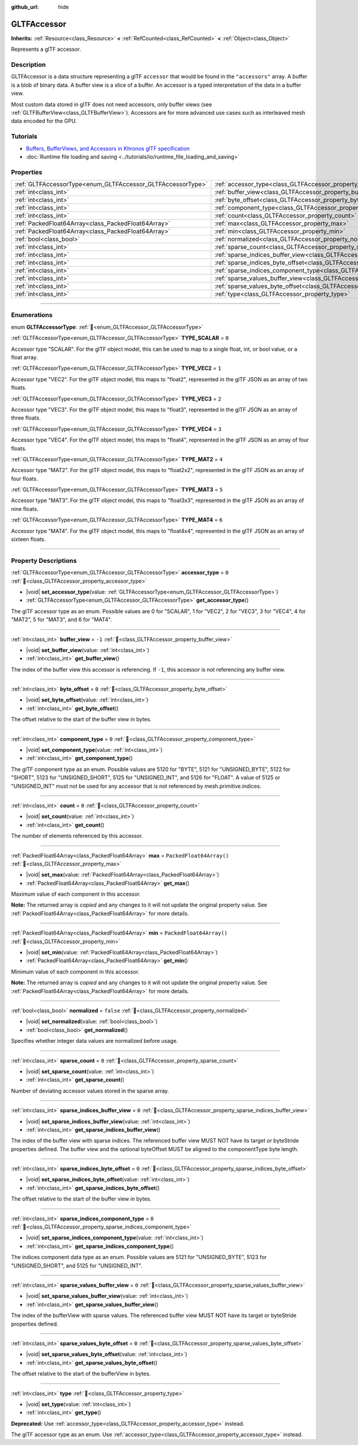 :github_url: hide

.. DO NOT EDIT THIS FILE!!!
.. Generated automatically from Redot engine sources.
.. Generator: https://github.com/Redot-Engine/redot-engine/tree/master/doc/tools/make_rst.py.
.. XML source: https://github.com/Redot-Engine/redot-engine/tree/master/modules/gltf/doc_classes/GLTFAccessor.xml.

.. _class_GLTFAccessor:

GLTFAccessor
============

**Inherits:** :ref:`Resource<class_Resource>` **<** :ref:`RefCounted<class_RefCounted>` **<** :ref:`Object<class_Object>`

Represents a glTF accessor.

.. rst-class:: classref-introduction-group

Description
-----------

GLTFAccessor is a data structure representing a glTF ``accessor`` that would be found in the ``"accessors"`` array. A buffer is a blob of binary data. A buffer view is a slice of a buffer. An accessor is a typed interpretation of the data in a buffer view.

Most custom data stored in glTF does not need accessors, only buffer views (see :ref:`GLTFBufferView<class_GLTFBufferView>`). Accessors are for more advanced use cases such as interleaved mesh data encoded for the GPU.

.. rst-class:: classref-introduction-group

Tutorials
---------

- `Buffers, BufferViews, and Accessors in Khronos glTF specification <https://github.com/KhronosGroup/glTF-Tutorials/blob/master/gltfTutorial/gltfTutorial_005_BuffersBufferViewsAccessors.md>`__

- :doc:`Runtime file loading and saving <../tutorials/io/runtime_file_loading_and_saving>`

.. rst-class:: classref-reftable-group

Properties
----------

.. table::
   :widths: auto

   +-------------------------------------------------------------+-------------------------------------------------------------------------------------------------+--------------------------+
   | :ref:`GLTFAccessorType<enum_GLTFAccessor_GLTFAccessorType>` | :ref:`accessor_type<class_GLTFAccessor_property_accessor_type>`                                 | ``0``                    |
   +-------------------------------------------------------------+-------------------------------------------------------------------------------------------------+--------------------------+
   | :ref:`int<class_int>`                                       | :ref:`buffer_view<class_GLTFAccessor_property_buffer_view>`                                     | ``-1``                   |
   +-------------------------------------------------------------+-------------------------------------------------------------------------------------------------+--------------------------+
   | :ref:`int<class_int>`                                       | :ref:`byte_offset<class_GLTFAccessor_property_byte_offset>`                                     | ``0``                    |
   +-------------------------------------------------------------+-------------------------------------------------------------------------------------------------+--------------------------+
   | :ref:`int<class_int>`                                       | :ref:`component_type<class_GLTFAccessor_property_component_type>`                               | ``0``                    |
   +-------------------------------------------------------------+-------------------------------------------------------------------------------------------------+--------------------------+
   | :ref:`int<class_int>`                                       | :ref:`count<class_GLTFAccessor_property_count>`                                                 | ``0``                    |
   +-------------------------------------------------------------+-------------------------------------------------------------------------------------------------+--------------------------+
   | :ref:`PackedFloat64Array<class_PackedFloat64Array>`         | :ref:`max<class_GLTFAccessor_property_max>`                                                     | ``PackedFloat64Array()`` |
   +-------------------------------------------------------------+-------------------------------------------------------------------------------------------------+--------------------------+
   | :ref:`PackedFloat64Array<class_PackedFloat64Array>`         | :ref:`min<class_GLTFAccessor_property_min>`                                                     | ``PackedFloat64Array()`` |
   +-------------------------------------------------------------+-------------------------------------------------------------------------------------------------+--------------------------+
   | :ref:`bool<class_bool>`                                     | :ref:`normalized<class_GLTFAccessor_property_normalized>`                                       | ``false``                |
   +-------------------------------------------------------------+-------------------------------------------------------------------------------------------------+--------------------------+
   | :ref:`int<class_int>`                                       | :ref:`sparse_count<class_GLTFAccessor_property_sparse_count>`                                   | ``0``                    |
   +-------------------------------------------------------------+-------------------------------------------------------------------------------------------------+--------------------------+
   | :ref:`int<class_int>`                                       | :ref:`sparse_indices_buffer_view<class_GLTFAccessor_property_sparse_indices_buffer_view>`       | ``0``                    |
   +-------------------------------------------------------------+-------------------------------------------------------------------------------------------------+--------------------------+
   | :ref:`int<class_int>`                                       | :ref:`sparse_indices_byte_offset<class_GLTFAccessor_property_sparse_indices_byte_offset>`       | ``0``                    |
   +-------------------------------------------------------------+-------------------------------------------------------------------------------------------------+--------------------------+
   | :ref:`int<class_int>`                                       | :ref:`sparse_indices_component_type<class_GLTFAccessor_property_sparse_indices_component_type>` | ``0``                    |
   +-------------------------------------------------------------+-------------------------------------------------------------------------------------------------+--------------------------+
   | :ref:`int<class_int>`                                       | :ref:`sparse_values_buffer_view<class_GLTFAccessor_property_sparse_values_buffer_view>`         | ``0``                    |
   +-------------------------------------------------------------+-------------------------------------------------------------------------------------------------+--------------------------+
   | :ref:`int<class_int>`                                       | :ref:`sparse_values_byte_offset<class_GLTFAccessor_property_sparse_values_byte_offset>`         | ``0``                    |
   +-------------------------------------------------------------+-------------------------------------------------------------------------------------------------+--------------------------+
   | :ref:`int<class_int>`                                       | :ref:`type<class_GLTFAccessor_property_type>`                                                   |                          |
   +-------------------------------------------------------------+-------------------------------------------------------------------------------------------------+--------------------------+

.. rst-class:: classref-section-separator

----

.. rst-class:: classref-descriptions-group

Enumerations
------------

.. _enum_GLTFAccessor_GLTFAccessorType:

.. rst-class:: classref-enumeration

enum **GLTFAccessorType**: :ref:`🔗<enum_GLTFAccessor_GLTFAccessorType>`

.. _class_GLTFAccessor_constant_TYPE_SCALAR:

.. rst-class:: classref-enumeration-constant

:ref:`GLTFAccessorType<enum_GLTFAccessor_GLTFAccessorType>` **TYPE_SCALAR** = ``0``

Accessor type "SCALAR". For the glTF object model, this can be used to map to a single float, int, or bool value, or a float array.

.. _class_GLTFAccessor_constant_TYPE_VEC2:

.. rst-class:: classref-enumeration-constant

:ref:`GLTFAccessorType<enum_GLTFAccessor_GLTFAccessorType>` **TYPE_VEC2** = ``1``

Accessor type "VEC2". For the glTF object model, this maps to "float2", represented in the glTF JSON as an array of two floats.

.. _class_GLTFAccessor_constant_TYPE_VEC3:

.. rst-class:: classref-enumeration-constant

:ref:`GLTFAccessorType<enum_GLTFAccessor_GLTFAccessorType>` **TYPE_VEC3** = ``2``

Accessor type "VEC3". For the glTF object model, this maps to "float3", represented in the glTF JSON as an array of three floats.

.. _class_GLTFAccessor_constant_TYPE_VEC4:

.. rst-class:: classref-enumeration-constant

:ref:`GLTFAccessorType<enum_GLTFAccessor_GLTFAccessorType>` **TYPE_VEC4** = ``3``

Accessor type "VEC4". For the glTF object model, this maps to "float4", represented in the glTF JSON as an array of four floats.

.. _class_GLTFAccessor_constant_TYPE_MAT2:

.. rst-class:: classref-enumeration-constant

:ref:`GLTFAccessorType<enum_GLTFAccessor_GLTFAccessorType>` **TYPE_MAT2** = ``4``

Accessor type "MAT2". For the glTF object model, this maps to "float2x2", represented in the glTF JSON as an array of four floats.

.. _class_GLTFAccessor_constant_TYPE_MAT3:

.. rst-class:: classref-enumeration-constant

:ref:`GLTFAccessorType<enum_GLTFAccessor_GLTFAccessorType>` **TYPE_MAT3** = ``5``

Accessor type "MAT3". For the glTF object model, this maps to "float3x3", represented in the glTF JSON as an array of nine floats.

.. _class_GLTFAccessor_constant_TYPE_MAT4:

.. rst-class:: classref-enumeration-constant

:ref:`GLTFAccessorType<enum_GLTFAccessor_GLTFAccessorType>` **TYPE_MAT4** = ``6``

Accessor type "MAT4". For the glTF object model, this maps to "float4x4", represented in the glTF JSON as an array of sixteen floats.

.. rst-class:: classref-section-separator

----

.. rst-class:: classref-descriptions-group

Property Descriptions
---------------------

.. _class_GLTFAccessor_property_accessor_type:

.. rst-class:: classref-property

:ref:`GLTFAccessorType<enum_GLTFAccessor_GLTFAccessorType>` **accessor_type** = ``0`` :ref:`🔗<class_GLTFAccessor_property_accessor_type>`

.. rst-class:: classref-property-setget

- |void| **set_accessor_type**\ (\ value\: :ref:`GLTFAccessorType<enum_GLTFAccessor_GLTFAccessorType>`\ )
- :ref:`GLTFAccessorType<enum_GLTFAccessor_GLTFAccessorType>` **get_accessor_type**\ (\ )

The glTF accessor type as an enum. Possible values are 0 for "SCALAR", 1 for "VEC2", 2 for "VEC3", 3 for "VEC4", 4 for "MAT2", 5 for "MAT3", and 6 for "MAT4".

.. rst-class:: classref-item-separator

----

.. _class_GLTFAccessor_property_buffer_view:

.. rst-class:: classref-property

:ref:`int<class_int>` **buffer_view** = ``-1`` :ref:`🔗<class_GLTFAccessor_property_buffer_view>`

.. rst-class:: classref-property-setget

- |void| **set_buffer_view**\ (\ value\: :ref:`int<class_int>`\ )
- :ref:`int<class_int>` **get_buffer_view**\ (\ )

The index of the buffer view this accessor is referencing. If ``-1``, this accessor is not referencing any buffer view.

.. rst-class:: classref-item-separator

----

.. _class_GLTFAccessor_property_byte_offset:

.. rst-class:: classref-property

:ref:`int<class_int>` **byte_offset** = ``0`` :ref:`🔗<class_GLTFAccessor_property_byte_offset>`

.. rst-class:: classref-property-setget

- |void| **set_byte_offset**\ (\ value\: :ref:`int<class_int>`\ )
- :ref:`int<class_int>` **get_byte_offset**\ (\ )

The offset relative to the start of the buffer view in bytes.

.. rst-class:: classref-item-separator

----

.. _class_GLTFAccessor_property_component_type:

.. rst-class:: classref-property

:ref:`int<class_int>` **component_type** = ``0`` :ref:`🔗<class_GLTFAccessor_property_component_type>`

.. rst-class:: classref-property-setget

- |void| **set_component_type**\ (\ value\: :ref:`int<class_int>`\ )
- :ref:`int<class_int>` **get_component_type**\ (\ )

The glTF component type as an enum. Possible values are 5120 for "BYTE", 5121 for "UNSIGNED_BYTE", 5122 for "SHORT", 5123 for "UNSIGNED_SHORT", 5125 for "UNSIGNED_INT", and 5126 for "FLOAT". A value of 5125 or "UNSIGNED_INT" must not be used for any accessor that is not referenced by mesh.primitive.indices.

.. rst-class:: classref-item-separator

----

.. _class_GLTFAccessor_property_count:

.. rst-class:: classref-property

:ref:`int<class_int>` **count** = ``0`` :ref:`🔗<class_GLTFAccessor_property_count>`

.. rst-class:: classref-property-setget

- |void| **set_count**\ (\ value\: :ref:`int<class_int>`\ )
- :ref:`int<class_int>` **get_count**\ (\ )

The number of elements referenced by this accessor.

.. rst-class:: classref-item-separator

----

.. _class_GLTFAccessor_property_max:

.. rst-class:: classref-property

:ref:`PackedFloat64Array<class_PackedFloat64Array>` **max** = ``PackedFloat64Array()`` :ref:`🔗<class_GLTFAccessor_property_max>`

.. rst-class:: classref-property-setget

- |void| **set_max**\ (\ value\: :ref:`PackedFloat64Array<class_PackedFloat64Array>`\ )
- :ref:`PackedFloat64Array<class_PackedFloat64Array>` **get_max**\ (\ )

Maximum value of each component in this accessor.

**Note:** The returned array is *copied* and any changes to it will not update the original property value. See :ref:`PackedFloat64Array<class_PackedFloat64Array>` for more details.

.. rst-class:: classref-item-separator

----

.. _class_GLTFAccessor_property_min:

.. rst-class:: classref-property

:ref:`PackedFloat64Array<class_PackedFloat64Array>` **min** = ``PackedFloat64Array()`` :ref:`🔗<class_GLTFAccessor_property_min>`

.. rst-class:: classref-property-setget

- |void| **set_min**\ (\ value\: :ref:`PackedFloat64Array<class_PackedFloat64Array>`\ )
- :ref:`PackedFloat64Array<class_PackedFloat64Array>` **get_min**\ (\ )

Minimum value of each component in this accessor.

**Note:** The returned array is *copied* and any changes to it will not update the original property value. See :ref:`PackedFloat64Array<class_PackedFloat64Array>` for more details.

.. rst-class:: classref-item-separator

----

.. _class_GLTFAccessor_property_normalized:

.. rst-class:: classref-property

:ref:`bool<class_bool>` **normalized** = ``false`` :ref:`🔗<class_GLTFAccessor_property_normalized>`

.. rst-class:: classref-property-setget

- |void| **set_normalized**\ (\ value\: :ref:`bool<class_bool>`\ )
- :ref:`bool<class_bool>` **get_normalized**\ (\ )

Specifies whether integer data values are normalized before usage.

.. rst-class:: classref-item-separator

----

.. _class_GLTFAccessor_property_sparse_count:

.. rst-class:: classref-property

:ref:`int<class_int>` **sparse_count** = ``0`` :ref:`🔗<class_GLTFAccessor_property_sparse_count>`

.. rst-class:: classref-property-setget

- |void| **set_sparse_count**\ (\ value\: :ref:`int<class_int>`\ )
- :ref:`int<class_int>` **get_sparse_count**\ (\ )

Number of deviating accessor values stored in the sparse array.

.. rst-class:: classref-item-separator

----

.. _class_GLTFAccessor_property_sparse_indices_buffer_view:

.. rst-class:: classref-property

:ref:`int<class_int>` **sparse_indices_buffer_view** = ``0`` :ref:`🔗<class_GLTFAccessor_property_sparse_indices_buffer_view>`

.. rst-class:: classref-property-setget

- |void| **set_sparse_indices_buffer_view**\ (\ value\: :ref:`int<class_int>`\ )
- :ref:`int<class_int>` **get_sparse_indices_buffer_view**\ (\ )

The index of the buffer view with sparse indices. The referenced buffer view MUST NOT have its target or byteStride properties defined. The buffer view and the optional byteOffset MUST be aligned to the componentType byte length.

.. rst-class:: classref-item-separator

----

.. _class_GLTFAccessor_property_sparse_indices_byte_offset:

.. rst-class:: classref-property

:ref:`int<class_int>` **sparse_indices_byte_offset** = ``0`` :ref:`🔗<class_GLTFAccessor_property_sparse_indices_byte_offset>`

.. rst-class:: classref-property-setget

- |void| **set_sparse_indices_byte_offset**\ (\ value\: :ref:`int<class_int>`\ )
- :ref:`int<class_int>` **get_sparse_indices_byte_offset**\ (\ )

The offset relative to the start of the buffer view in bytes.

.. rst-class:: classref-item-separator

----

.. _class_GLTFAccessor_property_sparse_indices_component_type:

.. rst-class:: classref-property

:ref:`int<class_int>` **sparse_indices_component_type** = ``0`` :ref:`🔗<class_GLTFAccessor_property_sparse_indices_component_type>`

.. rst-class:: classref-property-setget

- |void| **set_sparse_indices_component_type**\ (\ value\: :ref:`int<class_int>`\ )
- :ref:`int<class_int>` **get_sparse_indices_component_type**\ (\ )

The indices component data type as an enum. Possible values are 5121 for "UNSIGNED_BYTE", 5123 for "UNSIGNED_SHORT", and 5125 for "UNSIGNED_INT".

.. rst-class:: classref-item-separator

----

.. _class_GLTFAccessor_property_sparse_values_buffer_view:

.. rst-class:: classref-property

:ref:`int<class_int>` **sparse_values_buffer_view** = ``0`` :ref:`🔗<class_GLTFAccessor_property_sparse_values_buffer_view>`

.. rst-class:: classref-property-setget

- |void| **set_sparse_values_buffer_view**\ (\ value\: :ref:`int<class_int>`\ )
- :ref:`int<class_int>` **get_sparse_values_buffer_view**\ (\ )

The index of the bufferView with sparse values. The referenced buffer view MUST NOT have its target or byteStride properties defined.

.. rst-class:: classref-item-separator

----

.. _class_GLTFAccessor_property_sparse_values_byte_offset:

.. rst-class:: classref-property

:ref:`int<class_int>` **sparse_values_byte_offset** = ``0`` :ref:`🔗<class_GLTFAccessor_property_sparse_values_byte_offset>`

.. rst-class:: classref-property-setget

- |void| **set_sparse_values_byte_offset**\ (\ value\: :ref:`int<class_int>`\ )
- :ref:`int<class_int>` **get_sparse_values_byte_offset**\ (\ )

The offset relative to the start of the bufferView in bytes.

.. rst-class:: classref-item-separator

----

.. _class_GLTFAccessor_property_type:

.. rst-class:: classref-property

:ref:`int<class_int>` **type** :ref:`🔗<class_GLTFAccessor_property_type>`

.. rst-class:: classref-property-setget

- |void| **set_type**\ (\ value\: :ref:`int<class_int>`\ )
- :ref:`int<class_int>` **get_type**\ (\ )

**Deprecated:** Use :ref:`accessor_type<class_GLTFAccessor_property_accessor_type>` instead.

The glTF accessor type as an enum. Use :ref:`accessor_type<class_GLTFAccessor_property_accessor_type>` instead.

.. |virtual| replace:: :abbr:`virtual (This method should typically be overridden by the user to have any effect.)`
.. |const| replace:: :abbr:`const (This method has no side effects. It doesn't modify any of the instance's member variables.)`
.. |vararg| replace:: :abbr:`vararg (This method accepts any number of arguments after the ones described here.)`
.. |constructor| replace:: :abbr:`constructor (This method is used to construct a type.)`
.. |static| replace:: :abbr:`static (This method doesn't need an instance to be called, so it can be called directly using the class name.)`
.. |operator| replace:: :abbr:`operator (This method describes a valid operator to use with this type as left-hand operand.)`
.. |bitfield| replace:: :abbr:`BitField (This value is an integer composed as a bitmask of the following flags.)`
.. |void| replace:: :abbr:`void (No return value.)`
